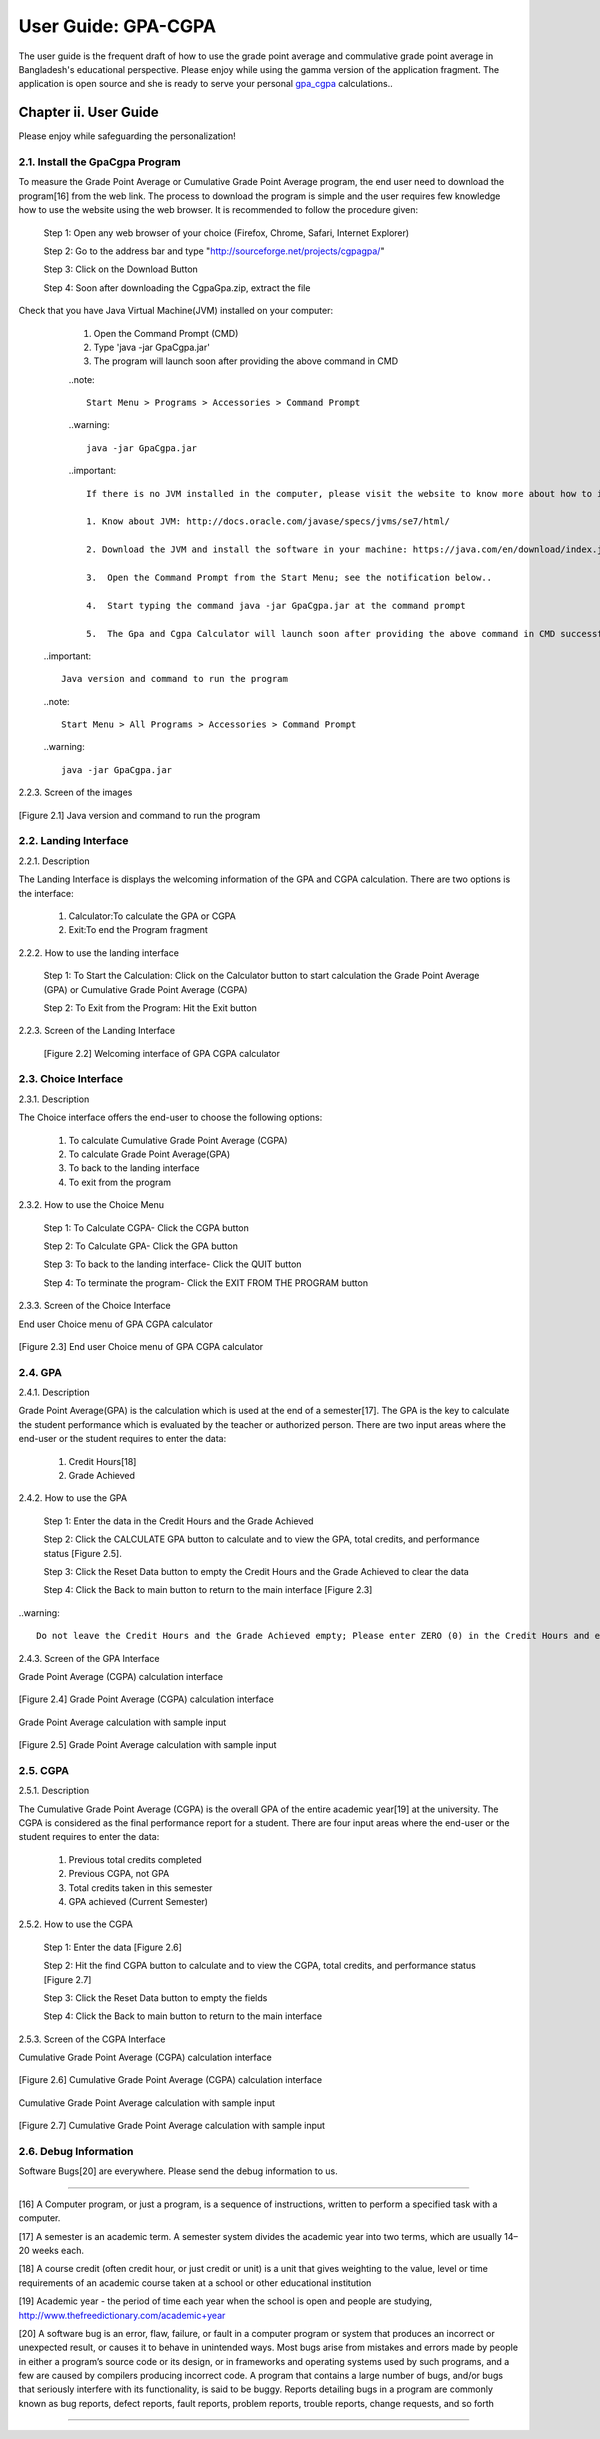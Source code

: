 User Guide: GPA-CGPA
********************

The user guide is the frequent draft of how to use the grade point average and commulative grade point average in Bangladesh's educational perspective. Please enjoy while using the gamma version of the application fragment. The application is open source and she is ready to serve your personal `gpa_cgpa <http://sourceforge.net/projects/cgpagpa/>`__ calculations..

Chapter ii. User Guide
======================
Please enjoy while safeguarding the personalization!

2.1. Install the GpaCgpa Program
--------------------------------

To measure the Grade Point Average or Cumulative Grade Point Average program, the end user need to download the program[16] from the web link. The process to download the program is simple and the user requires few knowledge how to use the website using the web browser. It is recommended to follow the procedure given:

   Step 1: Open any web browser of your choice (Firefox, Chrome, Safari, Internet Explorer)

   Step 2: Go to the address bar and type "http://sourceforge.net/projects/cgpagpa/"

   Step 3: Click on the Download Button

   Step 4: Soon after downloading the CgpaGpa.zip, extract the file

Check that you have Java Virtual Machine(JVM) installed on your computer:

   1.  Open the Command Prompt (CMD)

   2.  Type 'java -jar GpaCgpa.jar'

   3.  The program will launch soon after providing the above command in CMD

   ..note::

     Start Menu > Programs > Accessories > Command Prompt

   ..warning::

     java -jar GpaCgpa.jar


   ..important::

        If there is no JVM installed in the computer, please visit the website to know more about how to install the necessary Java Virtual Machine and other programs:

        1. Know about JVM: http://docs.oracle.com/javase/specs/jvms/se7/html/

        2. Download the JVM and install the software in your machine: https://java.com/en/download/index.jsp

        3.  Open the Command Prompt from the Start Menu; see the notification below..

        4.  Start typing the command java -jar GpaCgpa.jar at the command prompt

        5.  The Gpa and Cgpa Calculator will launch soon after providing the above command in CMD successfully
        
 ..important::

   Java version and command to run the program

 ..note::

  Start Menu > All Programs > Accessories > Command Prompt


 ..warning::

    java -jar GpaCgpa.jar

2.2.3. Screen of the images

.. figure::  images/8.jpg
   :align:   center
   
   [Figure 2.1] Java version and command to run the program


2.2. Landing Interface
----------------------

2.2.1. Description

The Landing Interface is displays the welcoming information of the GPA and CGPA calculation. There are two options is the interface:

  1. Calculator:To calculate the GPA or CGPA

  2. Exit:To end the Program fragment


2.2.2. How to use the landing interface

   Step 1: To Start the Calculation: Click on the Calculator button to start calculation the Grade Point Average (GPA) or Cumulative Grade Point Average (CGPA)

   Step 2: To Exit from the Program: Hit the Exit button

2.2.3. Screen of the Landing Interface

   .. figure::  images/1.jpg
      :align:   center

      [Figure 2.2] Welcoming interface of GPA CGPA calculator


2.3. Choice Interface
---------------------

2.3.1. Description

The Choice interface offers the end-user to choose the following options:

  1.  To calculate Cumulative Grade Point Average (CGPA)

  2.  To calculate Grade Point Average(GPA)

  3.  To back to the landing interface

  4.  To exit from the program


2.3.2. How to use the Choice Menu

   Step 1: To Calculate CGPA- Click the CGPA button

   Step 2: To Calculate GPA- Click the GPA button

   Step 3: To back to the landing interface- Click the QUIT button

   Step 4: To terminate the program- Click the EXIT FROM THE PROGRAM button


2.3.3. Screen of the Choice Interface

End user Choice menu of GPA CGPA calculator

.. figure::  images/2.jpg
   :align:   center

   [Figure 2.3] End user Choice menu of GPA CGPA calculator


2.4. GPA
--------


2.4.1. Description

Grade Point Average(GPA) is the calculation which is used at the end of a semester[17]. The GPA is the key to calculate the student performance which is evaluated by the teacher or authorized person. There are two input areas where the end-user or the student requires to enter the data:

  1.  Credit Hours[18]

  2.  Grade Achieved


2.4.2. How to use the GPA

   Step 1: Enter the data in the Credit Hours and the Grade Achieved

   Step 2: Click the CALCULATE GPA button to calculate and to view the GPA, total credits, and performance status [Figure 2.5].

   Step 3: Click the Reset Data button to empty the Credit Hours and the Grade Achieved to clear the data

   Step 4: Click the Back to main button to return to the main interface [Figure 2.3]


..warning::

 Do not leave the Credit Hours and the Grade Achieved empty; Please enter ZERO (0) in the Credit Hours and enter small or capital alphabet X in the Grade Achieved box.


2.4.3. Screen of the GPA Interface

Grade Point Average (CGPA) calculation interface

.. figure::  images/3.jpg
   :align:   center

   [Figure 2.4] Grade Point Average (CGPA) calculation interface


Grade Point Average calculation with sample input

.. figure::  images/4.jpg
   :align:   center

   [Figure 2.5] Grade Point Average calculation with sample input


2.5. CGPA
---------


2.5.1. Description

The Cumulative Grade Point Average (CGPA) is the overall GPA of the
entire academic year[19] at the university. The CGPA is considered as the
final performance report for a student. There are four input areas where
the end-user or the student requires to enter the data:

  1.  Previous total credits completed

  2.  Previous CGPA, not GPA

  3.  Total credits taken in this semester

  4.  GPA achieved (Current Semester)


2.5.2. How to use the CGPA

   Step 1: Enter the data [Figure 2.6]

   Step 2: Hit the find CGPA button to calculate and to view the CGPA, total credits, and performance status [Figure 2.7]

   Step 3: Click the Reset Data button to empty the fields

   Step 4: Click the Back to main button to return to the main interface

2.5.3. Screen of the CGPA Interface

Cumulative Grade Point Average (CGPA) calculation interface

.. figure::  images/5.jpg
   :align:   center

   [Figure 2.6] Cumulative Grade Point Average (CGPA) calculation interface


Cumulative Grade Point Average calculation with sample input

.. figure::  images/6.jpg
   :align:   center

   [Figure 2.7] Cumulative Grade Point Average calculation with sample input



2.6. Debug Information
----------------------

Software Bugs[20] are everywhere. Please send the debug information to
us.







------------------------------------------------------------------------

[16] A Computer program, or just a program, is a sequence of instructions, written to perform a specified task with a computer. 

[17] A semester is an academic term. A semester system divides the academic year into two terms, which are usually 14–20 weeks each. 

[18] A course credit (often credit hour, or just credit or unit) is a unit that gives weighting to the value, level or time requirements of an academic course taken at a school or other educational institution 

[19] Academic year - the period of time each year when the school is open and people are studying, http://www.thefreedictionary.com/academic+year 

[20] A software bug is an error, flaw, failure, or fault in a computer program or system that produces an incorrect or unexpected result, or causes it to behave in unintended ways. Most bugs arise from mistakes and errors made by people in either a program’s source code or its design, or in frameworks and operating systems used by such programs, and a few are caused by compilers producing incorrect code. A program that contains a large number of bugs, and/or bugs that seriously interfere with its functionality, is said to be buggy. Reports detailing bugs in a program are commonly known as bug reports, defect reports, fault reports, problem reports, trouble reports, change requests, and so forth

-----------------------------------------------------------------------

